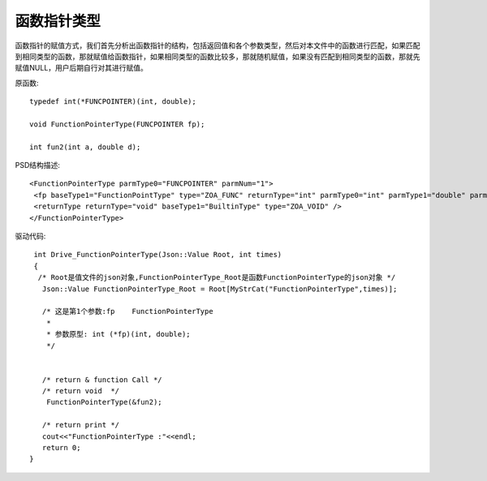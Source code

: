 .. _FunctionType

函数指针类型
============
函数指针的赋值方式，我们首先分析出函数指针的结构，包括返回值和各个参数类型，然后对本文件中的函数进行匹配，如果匹配到相同类型的函数，那就赋值给函数指针，如果相同类型的函数比较多，那就随机赋值，如果没有匹配到相同类型的函数，那就先赋值NULL，用户后期自行对其进行赋值。

原函数::

  typedef int(*FUNCPOINTER)(int, double);

  void FunctionPointerType(FUNCPOINTER fp);

  int fun2(int a, double d);
  
PSD结构描述::

   <FunctionPointerType parmType0="FUNCPOINTER" parmNum="1">
    <fp baseType1="FunctionPointType" type="ZOA_FUNC" returnType="int" parmType0="int" parmType1="double" parmNum="2" />
    <returnType returnType="void" baseType1="BuiltinType" type="ZOA_VOID" />
   </FunctionPointerType>
   
驱动代码::

  int Drive_FunctionPointerType(Json::Value Root, int times)
  {
   /* Root是值文件的json对象,FunctionPointerType_Root是函数FunctionPointerType的json对象 */
    Json::Value FunctionPointerType_Root = Root[MyStrCat("FunctionPointerType",times)];

    /* 这是第1个参数:fp    FunctionPointerType
     *
     * 参数原型: int (*fp)(int, double);     
     */


    /* return & function Call */
    /* return void  */
     FunctionPointerType(&fun2);

    /* return print */
    cout<<"FunctionPointerType :"<<endl; 
    return 0;
 }